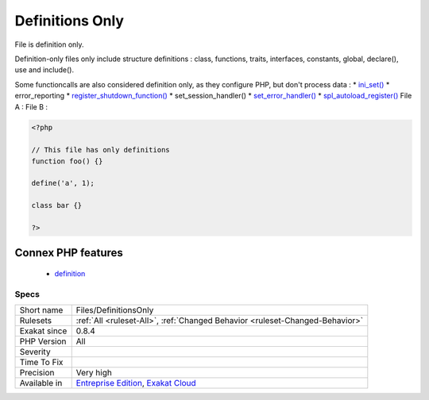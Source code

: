 .. _files-definitionsonly:


.. _definitions-only:

Definitions Only
++++++++++++++++

.. meta::
	:description:
		Definitions Only: File is definition only.
	:twitter:card: summary_large_image
	:twitter:site: @exakat
	:twitter:title: Definitions Only
	:twitter:description: Definitions Only: File is definition only
	:twitter:creator: @exakat
	:twitter:image:src: https://www.exakat.io/wp-content/uploads/2020/06/logo-exakat.png
	:og:image: https://www.exakat.io/wp-content/uploads/2020/06/logo-exakat.png
	:og:title: Definitions Only
	:og:type: article
	:og:description: File is definition only
	:og:url: https://exakat.readthedocs.io/en/latest/Reference/Rules/Definitions Only.html
	:og:locale: en

.. raw:: html


	<script type="application/ld+json">{"@context":"https:\/\/schema.org","@graph":[{"@type":"WebPage","@id":"https:\/\/php-tips.readthedocs.io\/en\/latest\/Reference\/Rules\/Files\/DefinitionsOnly.html","url":"https:\/\/php-tips.readthedocs.io\/en\/latest\/Reference\/Rules\/Files\/DefinitionsOnly.html","name":"Definitions Only","isPartOf":{"@id":"https:\/\/www.exakat.io\/"},"datePublished":"Fri, 10 Jan 2025 09:46:18 +0000","dateModified":"Fri, 10 Jan 2025 09:46:18 +0000","description":"File is definition only","inLanguage":"en-US","potentialAction":[{"@type":"ReadAction","target":["https:\/\/exakat.readthedocs.io\/en\/latest\/Definitions Only.html"]}]},{"@type":"WebSite","@id":"https:\/\/www.exakat.io\/","url":"https:\/\/www.exakat.io\/","name":"Exakat","description":"Smart PHP static analysis","inLanguage":"en-US"}]}</script>

File is definition only.

Definition-only files only include structure definitions : class, functions, traits, interfaces, constants, global, declare(), use and include().

Some functioncalls are also considered definition only, as they configure PHP, but don't process data : 
* `ini_set() <https://www.php.net/ini_set>`_
* error_reporting
* `register_shutdown_function() <https://www.php.net/register_shutdown_function>`_
* set_session_handler()
* `set_error_handler() <https://www.php.net/set_error_handler>`_
* `spl_autoload_register() <https://www.php.net/spl_autoload_register>`_
File A : 
File B :

.. code-block:: php
   
   <?php
   
   // This file has only definitions
   function foo() {}
   
   define('a', 1);
   
   class bar {}
   
   ?>
Connex PHP features
-------------------

  + `definition <https://php-dictionary.readthedocs.io/en/latest/dictionary/definition.ini.html>`_


Specs
_____

+--------------+-------------------------------------------------------------------------------------------------------------------------+
| Short name   | Files/DefinitionsOnly                                                                                                   |
+--------------+-------------------------------------------------------------------------------------------------------------------------+
| Rulesets     | :ref:`All <ruleset-All>`, :ref:`Changed Behavior <ruleset-Changed-Behavior>`                                            |
+--------------+-------------------------------------------------------------------------------------------------------------------------+
| Exakat since | 0.8.4                                                                                                                   |
+--------------+-------------------------------------------------------------------------------------------------------------------------+
| PHP Version  | All                                                                                                                     |
+--------------+-------------------------------------------------------------------------------------------------------------------------+
| Severity     |                                                                                                                         |
+--------------+-------------------------------------------------------------------------------------------------------------------------+
| Time To Fix  |                                                                                                                         |
+--------------+-------------------------------------------------------------------------------------------------------------------------+
| Precision    | Very high                                                                                                               |
+--------------+-------------------------------------------------------------------------------------------------------------------------+
| Available in | `Entreprise Edition <https://www.exakat.io/entreprise-edition>`_, `Exakat Cloud <https://www.exakat.io/exakat-cloud/>`_ |
+--------------+-------------------------------------------------------------------------------------------------------------------------+


